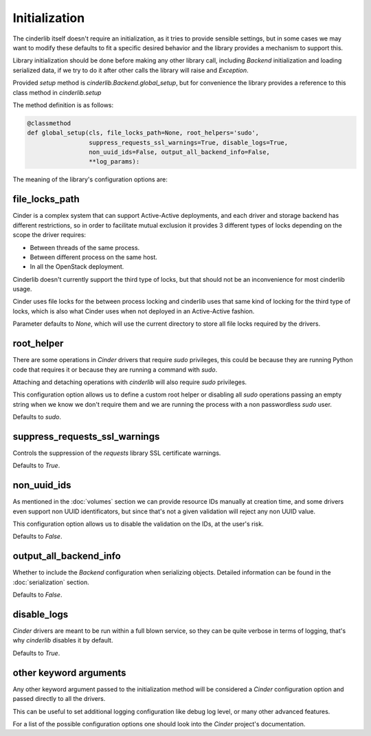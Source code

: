 ==============
Initialization
==============

The cinderlib itself doesn't require an initialization, as it tries to provide
sensible settings, but in some cases we may want to modify these defaults to
fit a specific desired behavior and the library provides a mechanism to support
this.

Library initialization should be done before making any other library call,
including *Backend* initialization and loading serialized data, if we try to
do it after other calls the library will raise and `Exception`.

Provided *setup* method is `cinderlib.Backend.global_setup`, but for
convenience the library provides a reference to this class method in
`cinderlib.setup`

The method definition is as follows:

.. code-block:: python

    @classmethod
    def global_setup(cls, file_locks_path=None, root_helpers='sudo',
                     suppress_requests_ssl_warnings=True, disable_logs=True,
                     non_uuid_ids=False, output_all_backend_info=False,
                     **log_params):


The meaning of the library's configuration options are:

file_locks_path
---------------

Cinder is a complex system that can support Active-Active deployments, and each
driver and storage backend has different restrictions, so in order to
facilitate mutual exclusion it provides 3 different types of locks depending
on the scope the driver requires:

- Between threads of the same process.
- Between different process on the same host.
- In all the OpenStack deployment.

Cinderlib doesn't currently support the third type of locks, but that should
not be an inconvenience for most cinderlib usage.

Cinder uses file locks for the between process locking and cinderlib uses that
same kind of locking for the third type of locks, which is also what Cinder
uses when not deployed in an Active-Active fashion.

Parameter defaults to `None`, which will use the current directory to store all
file locks required by the drivers.

root_helper
-----------

There are some operations in *Cinder* drivers that require `sudo` privileges,
this could be because they are running Python code that requires it or because
they are running a command with `sudo`.

Attaching and detaching operations with *cinderlib* will also require `sudo`
privileges.

This configuration option allows us to define a custom root helper or disabling
all `sudo` operations passing an empty string when we know we don't require
them and we are running the process with a non passwordless `sudo` user.

Defaults to `sudo`.

suppress_requests_ssl_warnings
------------------------------

Controls the suppression of the *requests* library SSL certificate warnings.

Defaults to `True`.

non_uuid_ids
------------

As mentioned in the :doc:`volumes` section we can provide resource IDs manually
at creation time, and some drivers even support non UUID identificators, but
since that's not a given validation will reject any non UUID value.

This configuration option allows us to disable the validation on the IDs, at
the user's risk.

Defaults to `False`.

output_all_backend_info
-----------------------

Whether to include the *Backend* configuration when serializing objects.
Detailed information can be found in the :doc:`serialization` section.

Defaults to `False`.

disable_logs
------------

*Cinder* drivers are meant to be run within a full blown service, so they can
be quite verbose in terms of logging, that's why *cinderlib* disables it by
default.

Defaults to `True`.

other keyword arguments
-----------------------

Any other keyword argument passed to the initialization method will be
considered a *Cinder* configuration option and passed directly to all the
drivers.

This can be useful to set additional logging configuration like debug log
level, or many other advanced features.

For a list of the possible configuration options one should look into the
*Cinder* project's documentation.
